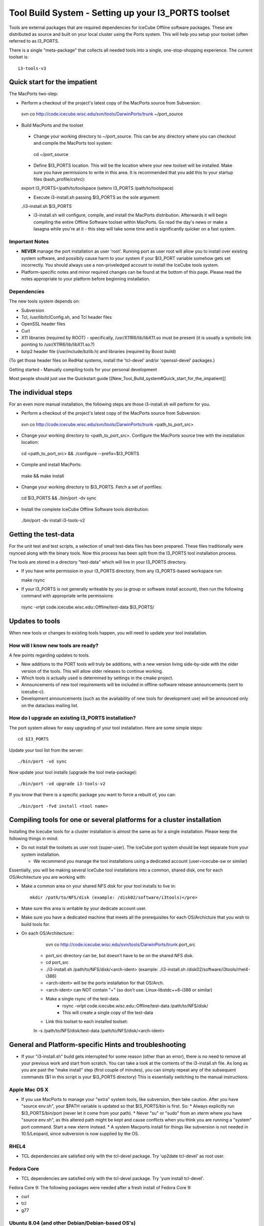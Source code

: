 Tool Build System - Setting up your I3_PORTS toolset
=====================================================
Tools are external packages that are required dependencies for IceCube Offline software packages. These are distributed as source and built on your local cluster using the Ports system. This will help you setup your toolset (often referred to as I3_PORTS.

There is a single "meta-package" that collects all needed tools into a single, 
one-stop-shopping experience.  The current toolset is::

   i3-tools-v3


Quick start for the impatient
------------------------------
The MacPorts two-step:

* Perform a checkout of the project's latest copy of the MacPorts source from Subversion::

 svn co http://code.icecube.wisc.edu/svn/tools/DarwinPorts/trunk ~/port_source

* Build MacPorts and the toolset

 * Change your working directory to ~/port_source.  This can be any directory where you can checkout and compile the MacPorts tool system::

  cd ~/port_source

 * Define $I3_PORTS location.  This will be the location where your new toolset will be installed.  Make sure you have permissions to write in this area.  It is recommended that you add this to your startup files (bash_profile/cshrc)::

 export I3_PORTS=/path/to/toolspace  (setenv I3_PORTS /path/to/toolspace)

 * Execute i3-install.sh passing $I3_PORTS as the sole argument:: 

 ./i3-install.sh $I3_PORTS

 * i3-install.sh will configure, compile, and install the MacPorts distribution.  Afterwards it will begin compiling the entire Offline Software toolset within MacPorts.  Go read the day's news or make a lasagna while you're at it - this step will take some time and is significantly quicker on a fast system. 

Important Notes
^^^^^^^^^^^^^^^^

* **NEVER** manage the port installation as user 'root'.  Running port as user root will allow you to install over existing system software, and possibily cause harm to your system if your $I3_PORT variable somehow gets set incorrectly.  You should always use a non-priveledged account to install the IceCube tools system.

* Platform-specific notes and minor required changes can be found at the bottom of this page.  Please read the notes appropriate to your platform before beginning installation.

Dependencies
^^^^^^^^^^^^^^

The new tools system depends on:

* Subversion
* Tcl, /usr/lib/tclConfig.sh, and Tcl header files
* OpenSSL header files
* Curl
* X11 libraries (required by ROOT) - specifically, /usr/X11R6/lib/libX11.so must be present (it is usually a symbolic link pointing to /usr/X11R6/lib/libX11.so.?)
* bzip2 header file (/usr/include/bzlib.h) and libraries (required by Boost build)

(To get those header files on RedHat systems, install the 'tcl-devel' and/or 'openssl-devel' packages.)

Getting started - Manually compiling tools for your personal development

Most people should just use the Quickstart guide [[New_Tool_Build_system#Quick_start_for_the_impatient]]

The individual steps
---------------------

For an even more manual installation, the following steps are those i3-install.sh will perform for you.

* Perform a checkout of the project's latest copy of the MacPorts source from Subversion::

 svn co http://code.icecube.wisc.edu/svn/tools/DarwinPorts/trunk <path_to_port_src>

* Change your working directory to <path_to_port_src>.  Configure the MacPorts source tree with the installation location::

 cd <path_to_port_src> && ./configure --prefix=$I3_PORTS

* Compile and install MacPorts::

 make && make install

* Change your working directory to $I3_PORTS.  Fetch a set of portfiles::

 cd $I3_PORTS && ./bin/port -dv sync

* Install the complete IceCube Offline Software tools distribution::

 ./bin/port -dv install i3-tools-v2

Getting the test-data
-----------------------

For the unit test and test scripts, a selection of small test-data files has been prepared.  These files traditionally were rsynced along with the binary tools.  Now this process has been split from the I3_PORTS tool installation process.

The tools are stored in a directory "test-data" which will live in your I3_PORTS directory.

* If you have write permission in your I3_PORTS directory, from any I3_PORTS-based workspace run::

  make rsync 

* If your I3_PORTS is not generally writeable by you (a group or software install account), then run the following command with appropriate write permissions::

 rsync -vrlpt code.icecube.wisc.edu::Offline/test-data $I3_PORTS/

Updates to tools
-------------------

When new tools or changes to existing tools happen, you will need to update your tool installation.

How will I know new tools are ready?
^^^^^^^^^^^^^^^^^^^^^^^^^^^^^^^^^^^^

A few points regarding updates to tools.

* New additions to the PORT tools will truly be additions, with a new version living side-by-side with the older version of the tools.  This will allow older releases to continue working. 

* Which tools is actually used is determined by settings in the cmake project.

* Announcements of new tool requirements will be included in offline-software release announcements (sent to icecube-c).  

* Development announcements (such as the availability of new tools for development use) will be announced only on the dataclass mailing list.

How do I upgrade an existing I3_PORTS installation?
^^^^^^^^^^^^^^^^^^^^^^^^^^^^^^^^^^^^^^^^^^^^^^^^^^^^

The port system allows for easy upgrading of your tool installation.  Here are some simple steps::

 cd $I3_PORTS 

Update your tool list from the server::

 ./bin/port -vd sync 

Now update your tool installs (upgrade the tool meta-package)::

 ./bin/port -vd upgrade i3-tools-v2  

If you know that there is a specific package you want to force a rebuilt of, you can::

 ./bin/port -fvd install <tool name> 

Compiling tools for one or several platforms for a cluster installation
------------------------------------------------------------------------

Installing the Icecube tools for a cluster installation is almost the same as for a single installation.  Please keep the following things in mind:

* Do not install the toolsets as user root (super-user).  The IceCube port system should be kept separate from your system installation.

  * We recommend you manage the tool installations using a dedicated account (user=icecube-sw or similar)

Essentially, you will be making several IceCube tool installations into a common,
shared disk, one for each OS/Architecture you are working with:

* Make a common area on your shared NFS disk for your tool installs to live in::
  
    mkdir /path/to/NFS/disk (example: /disk02/software/i3tools)</pre>

* Make sure this area is writable by your dedicate account user.

* Make sure you have a dedicated machine that meets all the prerequisites for each OS/Archicture that you wish to build tools for.
* On each OS/Architecture::
    svn co http://code.icecube.wisc.edu/svn/tools/DarwinPorts/trunk port_src

   * port_src directory can be, but doesn't have to be on the shared NFS disk.
   * cd port_src
   * ./i3-install.sh /path/to/NFS/disk/<arch-ident> (example: ./i3-install.sh /disk02/software/i3tools/rhel4-i386)
   * <arch-ident> will be the ports installation for that OS/Arch.
   * <arch-ident> can NOT contain "+" (so don't use: Linux-libstdc++6-i386 or similar)
   * Make a single rsync of the test-data.
      * rsync -vrlpt code.icecube.wisc.edu::Offline/test-data /path/to/NFS/disk/
      * This will create a single copy of the test-data
   * Link this toolset to each installed toolset::
   ln -s /path/to/NFS/disk/test-data /path/to/NFS/disk/<arch-ident>

General and Platform-specific Hints and troubleshooting
----------------------------------------------------------

* If your "i3-install.sh" build gets interrupted for some reason (other than an error), there is no need to remove all your previous work and start from scratch.  You can take a look at the contents of the i3-install.sh file.  As long as you are past the "make install" step (first couple of minutes), you can simply repeat any of the subsequent commands  ($1 in this script is your $I3_PORTS directory) This is essentially switching to the manual instructions.

Apple Mac OS X
^^^^^^^^^^^^^^

* If you use MacPorts to manage your "extra" system tools, like subversion, then take caution.  After you have "source env.sh", your $PATH variable is updated so that $I3_PORTS/bin is first. So:
  * Always explicitly run $I3_PORTS/bin/port (never let it come from your path).
  * Never "su" or "sudo" from an xterm where you have "source env.sh", as this altered path might be kept and cause conflicts when you think you are running a "system" port command.  Start a new xterm instead.
  * A system Macports install for things like subversion is not needed in 10.5/Leopard, since subversion is now supplied by the OS.


RHEL4
^^^^^

* TCL dependencies are satisfied only with the tcl-devel package. Try 'up2date tcl-devel' as root user.

Fedora Core
^^^^^^^^^^^

* TCL dependencies are satisfied only with the tcl-devel package. Try 'yum install tcl-devel'.

Fedora Core 9: The following packages were needed after a fresh install of Fedora Core 9:

* curl
* tcl
* g77


Ubuntu 8.04 (and other Debian/Debian-based OS's)
^^^^^^^^^^^^^^^^^^^^^^^^^^^^^^^^^^^^^^^^^^^^^^^^

Check out: http://code.icecube.wisc.edu/projects/icecube/wiki/debian for a good list of the required packages.

Since Ubuntu Linux comes by default on just a single CD, you will need to install several packages before installing the IceCube toolset and software.  These are pretty standard things, but are generally needed only for development purposes, so they are not included on the Ubuntu LiveCD.  The easiest thing to do is use the "Synaptic Package Manager", which you can start from: System-->Administration.  You need to install the following, which are not there by default::

  autoconf
  automake
  bzip2
  cmake
  curl
  g++
  g77
  gcc
  libhtml-parser-perl
  libbz2-dev
  libmysqlclient-dev
  libgl-dev 
  libglut-dev
  libpcre3-dev
  libssl-dev
  libx11-dev 
  libxft2-dev
  libxi-dev
  libxmu-dev
  libxpm-dev
  libxt-dev
  m4
  make
  ncurses-dev
  patch
  python-dev
  rsync
  subversion (svn)
  sun-java5-jdk
  tcl8.4-dev
  texinfo

In order for JAVA_HOME to be set correctly, export using the following command: (If you installed the above version of java using the package manager)::

 export JAVA_HOME=/usr/lib/jvm/java-5-sun


The following may not be required for 8.04 (Hardy Heron) and/or newer releases of Ubuntu:

* cernlib-core (some graphics libs included in this package's dependencies are needed. otherwise the ROOT TBrowser will crash horribly. black magic.)
(just search for these names in the package manager)

* In addition, in order for the system to recognize the tcl installation, you will also need to do this:

 ln -s /usr/lib/tcl8.4/tclConfig.sh /usr/lib/.
(this is just a quirk of the i3-install.sh script)

